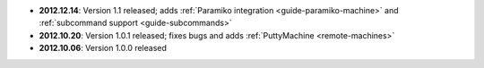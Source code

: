 * **2012.12.14**: Version 1.1 released; adds :ref:`Paramiko integration <guide-paramiko-machine>` 
  and :ref:`subcommand support <guide-subcommands>`

* **2012.10.20**: Version 1.0.1 released; fixes bugs and adds :ref:`PuttyMachine <remote-machines>`

* **2012.10.06**: Version 1.0.0 released
